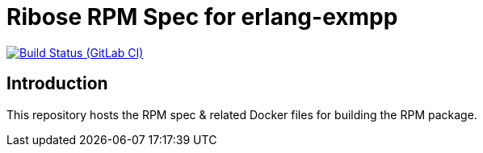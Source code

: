 = Ribose RPM Spec for erlang-exmpp

image:https://gitlab.com/ribose/rpm-spec/rpm-spec-erlang-exmpp/badges/master/pipeline.svg[Build Status (GitLab CI), link=https://gitlab.com/ribose/rpm-spec/rpm-spec-erlang-exmpp/commits/master]

== Introduction

This repository hosts the RPM spec & related Docker files for building the RPM
package.

